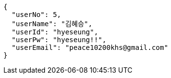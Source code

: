 [source,json,options="nowrap"]
----
{
  "userNo": 5,
  "userName": "김혜승",
  "userId": "hyeseung",
  "userPw": "hyeseung!!",
  "userEmail": "peace10200khs@gmail.com"
}
----
